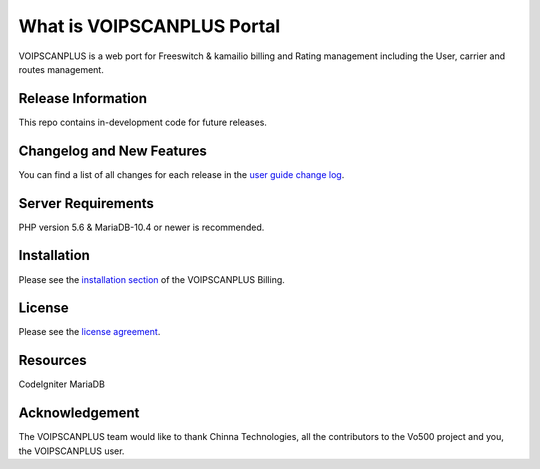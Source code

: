###################
What is VOIPSCANPLUS Portal
###################

VOIPSCANPLUS is a web port for Freeswitch & kamailio billing and Rating management including the User, carrier and routes management.

*******************
Release Information
*******************

This repo contains in-development code for future releases. 

**************************
Changelog and New Features
**************************

You can find a list of all changes for each release in the `user
guide change log <https://github.com/openvoips/VOIPSCANPLUS/edit/master/changelog.rst>`_.

*******************
Server Requirements
*******************

PHP version 5.6 & MariaDB-10.4 or newer is recommended.  

************
Installation
************

Please see the `installation section <https://ov500.openvoips.org/documentation/installation/>`_
of the VOIPSCANPLUS Billing.

*******
License
*******

Please see the `license
agreement <https://github.com/openvoips/VOIPSCANPLUS/blob/master/LICENSE>`_.

*********
Resources
*********

CodeIgniter
MariaDB

***************
Acknowledgement
***************

The VOIPSCANPLUS  team would like to thank Chinna Technologies, all the
contributors to the Vo500 project and you, the VOIPSCANPLUS user.
